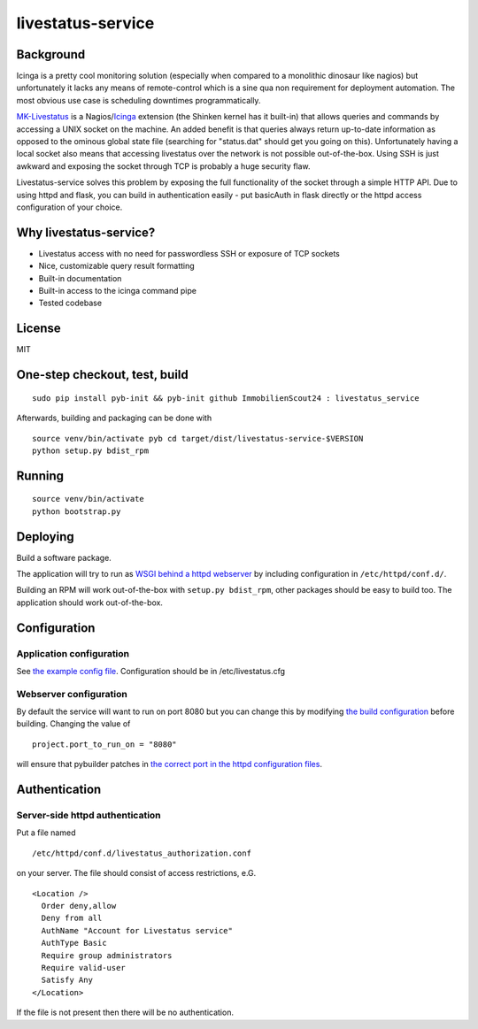 livestatus-service
==================

.. image:: https://travis-ci.org/ImmobilienScout24/livestatus_service.png?branch=master
   :alt: Travis build status image
   :align: left
   :target: https://travis-ci.org/ImmobilienScout24/livestatus_service

.. image:: https://coveralls.io/repos/ImmobilienScout24/livestatus-service/badge.png?branch=master
    :target: https://coveralls.io/r/ImmobilienScout24/livestatus-service?branch=master
    :alt: Coverage status

.. image:: https://pypip.in/v/livestatus-service/badge.png
    :target: https://crate.io/packages/livestatus-service/
    :alt: Latest PyPI version

.. image:: https://pypip.in/d/livestatus-service/badge.png
    :target: https://crate.io/packages/livestatus-service/
    :alt: Number of PyPI downloads

Background
----------

Icinga is a pretty cool monitoring solution (especially when compared to
a monolithic dinosaur like nagios) but unfortunately it lacks any means
of remote-control which is a sine qua non requirement for deployment
automation. The most obvious use case is scheduling downtimes
programmatically.

`MK-Livestatus <http://mathias-kettner.de/checkmk_livestatus.html>`_ is
a
Nagios/`Icinga <http://docs.icinga.org/latest/en/int-mklivestatus.html>`_
extension (the Shinken kernel has it built-in) that allows queries and
commands by accessing a UNIX socket on the machine. An added benefit is
that queries always return up-to-date information as opposed to the
ominous global state file (searching for "status.dat" should get you
going on this). Unfortunately having a local socket also means that
accessing livestatus over the network is not possible out-of-the-box.
Using SSH is just awkward and exposing the socket through TCP is
probably a huge security flaw.

Livestatus-service solves this problem by exposing the full
functionality of the socket through a simple HTTP API. Due to using
httpd and flask, you can build in authentication easily - put basicAuth
in flask directly or the httpd access configuration of your choice.

Why livestatus-service?
-----------------------

-  Livestatus access with no need for passwordless SSH or exposure of
   TCP sockets
-  Nice, customizable query result formatting
-  Built-in documentation
-  Built-in access to the icinga command pipe
-  Tested codebase

License
-------

MIT

One-step checkout, test, build
------------------------------

::

    sudo pip install pyb-init && pyb-init github ImmobilienScout24 : livestatus_service

Afterwards, building and packaging can be done with

::

    source venv/bin/activate pyb cd target/dist/livestatus-service-$VERSION
    python setup.py bdist_rpm

Running
-------

::

    source venv/bin/activate
    python bootstrap.py

Deploying
---------

Build a software package.

The application will try to run as `WSGI behind a httpd
webserver <http://flask.pocoo.org/docs/deploying/mod_wsgi/>`_ by
including configuration in ``/etc/httpd/conf.d/``.

Building an RPM will work out-of-the-box with ``setup.py bdist_rpm``,
other packages should be easy to build too. The application should work
out-of-the-box.

Configuration
-------------

Application configuration
~~~~~~~~~~~~~~~~~~~~~~~~~

See `the example config
file <https://github.com/ImmobilienScout24/livestatus_service/blob/master/livestatus.cfg>`_.
Configuration should be in /etc/livestatus.cfg

Webserver configuration
~~~~~~~~~~~~~~~~~~~~~~~
By default the service will want to run on port 8080 but
you can change this by modifying `the build
configuration <https://github.com/ImmobilienScout24/livestatus_service/blob/master/build.py>`_
before building. Changing the value of
::

    project.port_to_run_on = "8080"

will ensure that pybuilder patches
in `the correct port in the httpd configuration
files <https://github.com/ImmobilienScout24/livestatus_service/blob/master/src/main/python/livestatus_service/livestatus_service.conf>`_.

Authentication
--------------

Server-side httpd authentication
~~~~~~~~~~~~~~~~~~~~~~~~~~~~~~~~

Put a file named
::

    /etc/httpd/conf.d/livestatus_authorization.conf

on your server. The file should consist of access restrictions, e.G.

::

    <Location />
      Order deny,allow
      Deny from all
      AuthName "Account for Livestatus service"
      AuthType Basic
      Require group administrators
      Require valid-user
      Satisfy Any
    </Location>

If the file is not present then there will be no authentication.
